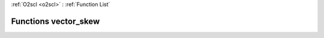 :ref:`O2scl <o2scl>` : :ref:`Function List`

Functions vector_skew
=====================

.. doxygenfunction:: vector_skew(size_t, const vec_t&, double, double)

.. doxygenfunction:: vector_skew(const vec_t&, double, double)

.. doxygenfunction:: vector_skew(size_t, const vec_t&)

.. doxygenfunction:: vector_skew(const vec_t&)

.. doxygenfunction:: vector_skew(size_t, const vec_t&, const vec2_t&, double, double)

.. doxygenfunction:: vector_skew(const vec_t&, const vec2_t&, double, double)

.. doxygenfunction:: vector_skew(size_t, const vec_t&, const vec2_t&)

.. doxygenfunction:: vector_skew(const vec_t&, const vec2_t&)

